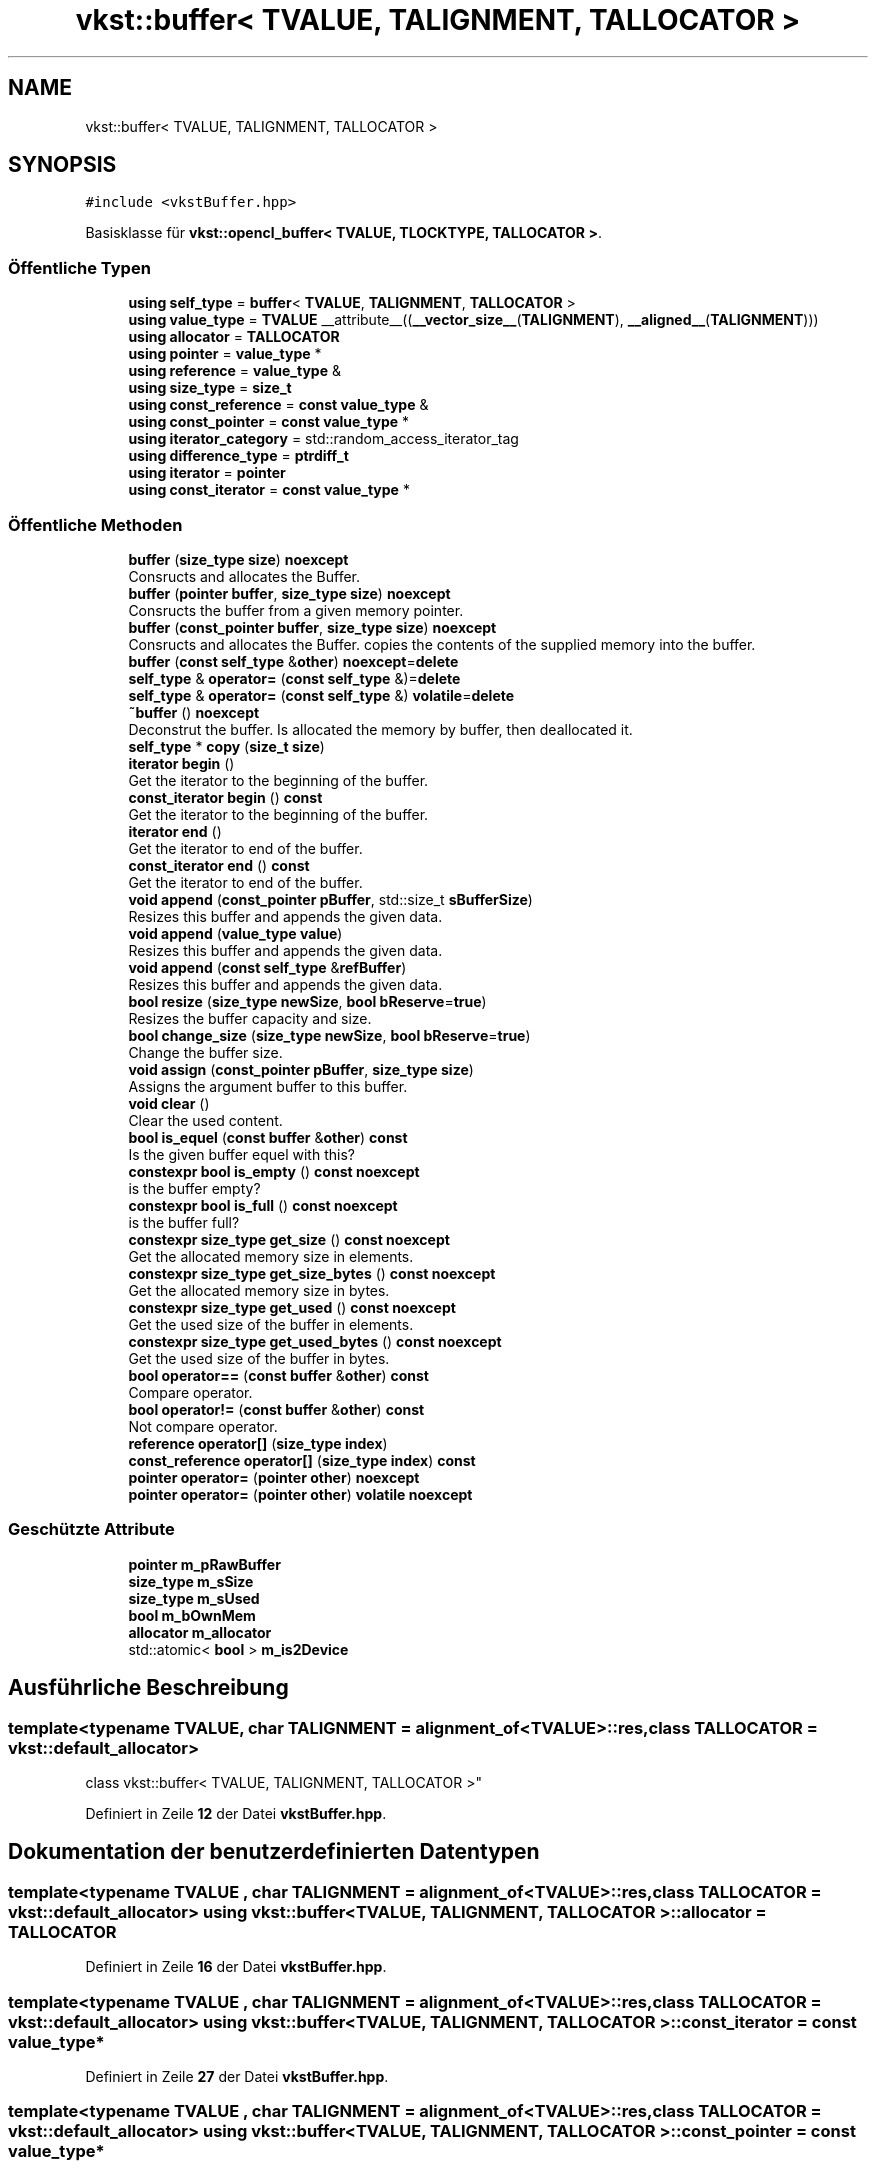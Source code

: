 .TH "vkst::buffer< TVALUE, TALIGNMENT, TALLOCATOR >" 3 "vkbst" \" -*- nroff -*-
.ad l
.nh
.SH NAME
vkst::buffer< TVALUE, TALIGNMENT, TALLOCATOR >
.SH SYNOPSIS
.br
.PP
.PP
\fC#include <vkstBuffer\&.hpp>\fP
.PP
Basisklasse für \fBvkst::opencl_buffer< TVALUE, TLOCKTYPE, TALLOCATOR >\fP\&.
.SS "Öffentliche Typen"

.in +1c
.ti -1c
.RI "\fBusing\fP \fBself_type\fP = \fBbuffer\fP< \fBTVALUE\fP, \fBTALIGNMENT\fP, \fBTALLOCATOR\fP >"
.br
.ti -1c
.RI "\fBusing\fP \fBvalue_type\fP = \fBTVALUE\fP __attribute__((\fB__vector_size__\fP(\fBTALIGNMENT\fP), \fB__aligned__\fP(\fBTALIGNMENT\fP)))"
.br
.ti -1c
.RI "\fBusing\fP \fBallocator\fP = \fBTALLOCATOR\fP"
.br
.ti -1c
.RI "\fBusing\fP \fBpointer\fP = \fBvalue_type\fP *"
.br
.ti -1c
.RI "\fBusing\fP \fBreference\fP = \fBvalue_type\fP &"
.br
.ti -1c
.RI "\fBusing\fP \fBsize_type\fP = \fBsize_t\fP"
.br
.ti -1c
.RI "\fBusing\fP \fBconst_reference\fP = \fBconst\fP \fBvalue_type\fP &"
.br
.ti -1c
.RI "\fBusing\fP \fBconst_pointer\fP = \fBconst\fP \fBvalue_type\fP *"
.br
.ti -1c
.RI "\fBusing\fP \fBiterator_category\fP = std::random_access_iterator_tag"
.br
.ti -1c
.RI "\fBusing\fP \fBdifference_type\fP = \fBptrdiff_t\fP"
.br
.ti -1c
.RI "\fBusing\fP \fBiterator\fP = \fBpointer\fP"
.br
.ti -1c
.RI "\fBusing\fP \fBconst_iterator\fP = \fBconst\fP \fBvalue_type\fP *"
.br
.in -1c
.SS "Öffentliche Methoden"

.in +1c
.ti -1c
.RI "\fBbuffer\fP (\fBsize_type\fP \fBsize\fP) \fBnoexcept\fP"
.br
.RI "Consructs and allocates the Buffer\&. "
.ti -1c
.RI "\fBbuffer\fP (\fBpointer\fP \fBbuffer\fP, \fBsize_type\fP \fBsize\fP) \fBnoexcept\fP"
.br
.RI "Consructs the buffer from a given memory pointer\&. "
.ti -1c
.RI "\fBbuffer\fP (\fBconst_pointer\fP \fBbuffer\fP, \fBsize_type\fP \fBsize\fP) \fBnoexcept\fP"
.br
.RI "Consructs and allocates the Buffer\&. copies the contents of the supplied memory into the buffer\&. "
.ti -1c
.RI "\fBbuffer\fP (\fBconst\fP \fBself_type\fP &\fBother\fP) \fBnoexcept\fP=\fBdelete\fP"
.br
.ti -1c
.RI "\fBself_type\fP & \fBoperator=\fP (\fBconst\fP \fBself_type\fP &)=\fBdelete\fP"
.br
.ti -1c
.RI "\fBself_type\fP & \fBoperator=\fP (\fBconst\fP \fBself_type\fP &) \fBvolatile\fP=\fBdelete\fP"
.br
.ti -1c
.RI "\fB~buffer\fP () \fBnoexcept\fP"
.br
.RI "Deconstrut the buffer\&. Is allocated the memory by buffer, then deallocated it\&. "
.ti -1c
.RI "\fBself_type\fP * \fBcopy\fP (\fBsize_t\fP \fBsize\fP)"
.br
.ti -1c
.RI "\fBiterator\fP \fBbegin\fP ()"
.br
.RI "Get the iterator to the beginning of the buffer\&. "
.ti -1c
.RI "\fBconst_iterator\fP \fBbegin\fP () \fBconst\fP"
.br
.RI "Get the iterator to the beginning of the buffer\&. "
.ti -1c
.RI "\fBiterator\fP \fBend\fP ()"
.br
.RI "Get the iterator to end of the buffer\&. "
.ti -1c
.RI "\fBconst_iterator\fP \fBend\fP () \fBconst\fP"
.br
.RI "Get the iterator to end of the buffer\&. "
.ti -1c
.RI "\fBvoid\fP \fBappend\fP (\fBconst_pointer\fP \fBpBuffer\fP, std::size_t \fBsBufferSize\fP)"
.br
.RI "Resizes this buffer and appends the given data\&. "
.ti -1c
.RI "\fBvoid\fP \fBappend\fP (\fBvalue_type\fP \fBvalue\fP)"
.br
.RI "Resizes this buffer and appends the given data\&. "
.ti -1c
.RI "\fBvoid\fP \fBappend\fP (\fBconst\fP \fBself_type\fP &\fBrefBuffer\fP)"
.br
.RI "Resizes this buffer and appends the given data\&. "
.ti -1c
.RI "\fBbool\fP \fBresize\fP (\fBsize_type\fP \fBnewSize\fP, \fBbool\fP \fBbReserve\fP=\fBtrue\fP)"
.br
.RI "Resizes the buffer capacity and size\&. "
.ti -1c
.RI "\fBbool\fP \fBchange_size\fP (\fBsize_type\fP \fBnewSize\fP, \fBbool\fP \fBbReserve\fP=\fBtrue\fP)"
.br
.RI "Change the buffer size\&. "
.ti -1c
.RI "\fBvoid\fP \fBassign\fP (\fBconst_pointer\fP \fBpBuffer\fP, \fBsize_type\fP \fBsize\fP)"
.br
.RI "Assigns the argument buffer to this buffer\&. "
.ti -1c
.RI "\fBvoid\fP \fBclear\fP ()"
.br
.RI "Clear the used content\&. "
.ti -1c
.RI "\fBbool\fP \fBis_equel\fP (\fBconst\fP \fBbuffer\fP &\fBother\fP) \fBconst\fP"
.br
.RI "Is the given buffer equel with this? "
.ti -1c
.RI "\fBconstexpr\fP \fBbool\fP \fBis_empty\fP () \fBconst\fP \fBnoexcept\fP"
.br
.RI "is the buffer empty? "
.ti -1c
.RI "\fBconstexpr\fP \fBbool\fP \fBis_full\fP () \fBconst\fP \fBnoexcept\fP"
.br
.RI "is the buffer full? "
.ti -1c
.RI "\fBconstexpr\fP \fBsize_type\fP \fBget_size\fP () \fBconst\fP \fBnoexcept\fP"
.br
.RI "Get the allocated memory size in elements\&. "
.ti -1c
.RI "\fBconstexpr\fP \fBsize_type\fP \fBget_size_bytes\fP () \fBconst\fP \fBnoexcept\fP"
.br
.RI "Get the allocated memory size in bytes\&. "
.ti -1c
.RI "\fBconstexpr\fP \fBsize_type\fP \fBget_used\fP () \fBconst\fP \fBnoexcept\fP"
.br
.RI "Get the used size of the buffer in elements\&. "
.ti -1c
.RI "\fBconstexpr\fP \fBsize_type\fP \fBget_used_bytes\fP () \fBconst\fP \fBnoexcept\fP"
.br
.RI "Get the used size of the buffer in bytes\&. "
.ti -1c
.RI "\fBbool\fP \fBoperator==\fP (\fBconst\fP \fBbuffer\fP &\fBother\fP) \fBconst\fP"
.br
.RI "Compare operator\&. "
.ti -1c
.RI "\fBbool\fP \fBoperator!=\fP (\fBconst\fP \fBbuffer\fP &\fBother\fP) \fBconst\fP"
.br
.RI "Not compare operator\&. "
.ti -1c
.RI "\fBreference\fP \fBoperator[]\fP (\fBsize_type\fP \fBindex\fP)"
.br
.ti -1c
.RI "\fBconst_reference\fP \fBoperator[]\fP (\fBsize_type\fP \fBindex\fP) \fBconst\fP"
.br
.ti -1c
.RI "\fBpointer\fP \fBoperator=\fP (\fBpointer\fP \fBother\fP) \fBnoexcept\fP"
.br
.ti -1c
.RI "\fBpointer\fP \fBoperator=\fP (\fBpointer\fP \fBother\fP) \fBvolatile\fP \fBnoexcept\fP"
.br
.in -1c
.SS "Geschützte Attribute"

.in +1c
.ti -1c
.RI "\fBpointer\fP \fBm_pRawBuffer\fP"
.br
.ti -1c
.RI "\fBsize_type\fP \fBm_sSize\fP"
.br
.ti -1c
.RI "\fBsize_type\fP \fBm_sUsed\fP"
.br
.ti -1c
.RI "\fBbool\fP \fBm_bOwnMem\fP"
.br
.ti -1c
.RI "\fBallocator\fP \fBm_allocator\fP"
.br
.ti -1c
.RI "std::atomic< \fBbool\fP > \fBm_is2Device\fP"
.br
.in -1c
.SH "Ausführliche Beschreibung"
.PP 

.SS "template<\fBtypename\fP \fBTVALUE\fP, \fBchar\fP TALIGNMENT = alignment_of<TVALUE>::res, \fBclass\fP \fBTALLOCATOR\fP = vkst::default_allocator>
.br
class vkst::buffer< TVALUE, TALIGNMENT, TALLOCATOR >"
.PP
Definiert in Zeile \fB12\fP der Datei \fBvkstBuffer\&.hpp\fP\&.
.SH "Dokumentation der benutzerdefinierten Datentypen"
.PP 
.SS "template<\fBtypename\fP \fBTVALUE\fP , \fBchar\fP TALIGNMENT = alignment_of<TVALUE>::res, \fBclass\fP \fBTALLOCATOR\fP  = vkst::default_allocator> \fBusing\fP \fBvkst::buffer\fP< \fBTVALUE\fP, \fBTALIGNMENT\fP, \fBTALLOCATOR\fP >::allocator =  \fBTALLOCATOR\fP"

.PP
Definiert in Zeile \fB16\fP der Datei \fBvkstBuffer\&.hpp\fP\&.
.SS "template<\fBtypename\fP \fBTVALUE\fP , \fBchar\fP TALIGNMENT = alignment_of<TVALUE>::res, \fBclass\fP \fBTALLOCATOR\fP  = vkst::default_allocator> \fBusing\fP \fBvkst::buffer\fP< \fBTVALUE\fP, \fBTALIGNMENT\fP, \fBTALLOCATOR\fP >::const_iterator =  \fBconst\fP \fBvalue_type\fP*"

.PP
Definiert in Zeile \fB27\fP der Datei \fBvkstBuffer\&.hpp\fP\&.
.SS "template<\fBtypename\fP \fBTVALUE\fP , \fBchar\fP TALIGNMENT = alignment_of<TVALUE>::res, \fBclass\fP \fBTALLOCATOR\fP  = vkst::default_allocator> \fBusing\fP \fBvkst::buffer\fP< \fBTVALUE\fP, \fBTALIGNMENT\fP, \fBTALLOCATOR\fP >::const_pointer =  \fBconst\fP \fBvalue_type\fP*"

.PP
Definiert in Zeile \fB22\fP der Datei \fBvkstBuffer\&.hpp\fP\&.
.SS "template<\fBtypename\fP \fBTVALUE\fP , \fBchar\fP TALIGNMENT = alignment_of<TVALUE>::res, \fBclass\fP \fBTALLOCATOR\fP  = vkst::default_allocator> \fBusing\fP \fBvkst::buffer\fP< \fBTVALUE\fP, \fBTALIGNMENT\fP, \fBTALLOCATOR\fP >::const_reference =  \fBconst\fP \fBvalue_type\fP&"

.PP
Definiert in Zeile \fB21\fP der Datei \fBvkstBuffer\&.hpp\fP\&.
.SS "template<\fBtypename\fP \fBTVALUE\fP , \fBchar\fP TALIGNMENT = alignment_of<TVALUE>::res, \fBclass\fP \fBTALLOCATOR\fP  = vkst::default_allocator> \fBusing\fP \fBvkst::buffer\fP< \fBTVALUE\fP, \fBTALIGNMENT\fP, \fBTALLOCATOR\fP >::difference_type =  \fBptrdiff_t\fP"

.PP
Definiert in Zeile \fB25\fP der Datei \fBvkstBuffer\&.hpp\fP\&.
.SS "template<\fBtypename\fP \fBTVALUE\fP , \fBchar\fP TALIGNMENT = alignment_of<TVALUE>::res, \fBclass\fP \fBTALLOCATOR\fP  = vkst::default_allocator> \fBusing\fP \fBvkst::buffer\fP< \fBTVALUE\fP, \fBTALIGNMENT\fP, \fBTALLOCATOR\fP >::iterator =  \fBpointer\fP"

.PP
Definiert in Zeile \fB26\fP der Datei \fBvkstBuffer\&.hpp\fP\&.
.SS "template<\fBtypename\fP \fBTVALUE\fP , \fBchar\fP TALIGNMENT = alignment_of<TVALUE>::res, \fBclass\fP \fBTALLOCATOR\fP  = vkst::default_allocator> \fBusing\fP \fBvkst::buffer\fP< \fBTVALUE\fP, \fBTALIGNMENT\fP, \fBTALLOCATOR\fP >::iterator_category =  std::random_access_iterator_tag"

.PP
Definiert in Zeile \fB24\fP der Datei \fBvkstBuffer\&.hpp\fP\&.
.SS "template<\fBtypename\fP \fBTVALUE\fP , \fBchar\fP TALIGNMENT = alignment_of<TVALUE>::res, \fBclass\fP \fBTALLOCATOR\fP  = vkst::default_allocator> \fBusing\fP \fBvkst::buffer\fP< \fBTVALUE\fP, \fBTALIGNMENT\fP, \fBTALLOCATOR\fP >::pointer =  \fBvalue_type\fP*"

.PP
Definiert in Zeile \fB17\fP der Datei \fBvkstBuffer\&.hpp\fP\&.
.SS "template<\fBtypename\fP \fBTVALUE\fP , \fBchar\fP TALIGNMENT = alignment_of<TVALUE>::res, \fBclass\fP \fBTALLOCATOR\fP  = vkst::default_allocator> \fBusing\fP \fBvkst::buffer\fP< \fBTVALUE\fP, \fBTALIGNMENT\fP, \fBTALLOCATOR\fP >::reference =  \fBvalue_type\fP&"

.PP
Definiert in Zeile \fB18\fP der Datei \fBvkstBuffer\&.hpp\fP\&.
.SS "template<\fBtypename\fP \fBTVALUE\fP , \fBchar\fP TALIGNMENT = alignment_of<TVALUE>::res, \fBclass\fP \fBTALLOCATOR\fP  = vkst::default_allocator> \fBusing\fP \fBvkst::buffer\fP< \fBTVALUE\fP, \fBTALIGNMENT\fP, \fBTALLOCATOR\fP >::self_type =  \fBbuffer\fP<\fBTVALUE\fP,\fBTALIGNMENT\fP, \fBTALLOCATOR\fP>"

.PP
Definiert in Zeile \fB14\fP der Datei \fBvkstBuffer\&.hpp\fP\&.
.SS "template<\fBtypename\fP \fBTVALUE\fP , \fBchar\fP TALIGNMENT = alignment_of<TVALUE>::res, \fBclass\fP \fBTALLOCATOR\fP  = vkst::default_allocator> \fBusing\fP \fBvkst::buffer\fP< \fBTVALUE\fP, \fBTALIGNMENT\fP, \fBTALLOCATOR\fP >::size_type =  \fBsize_t\fP"

.PP
Definiert in Zeile \fB19\fP der Datei \fBvkstBuffer\&.hpp\fP\&.
.SS "template<\fBtypename\fP \fBTVALUE\fP , \fBchar\fP TALIGNMENT = alignment_of<TVALUE>::res, \fBclass\fP \fBTALLOCATOR\fP  = vkst::default_allocator> \fBusing\fP \fBvkst::buffer\fP< \fBTVALUE\fP, \fBTALIGNMENT\fP, \fBTALLOCATOR\fP >::value_type =  \fBTVALUE\fP __attribute__((\fB__vector_size__\fP(\fBTALIGNMENT\fP), \fB__aligned__\fP(\fBTALIGNMENT\fP)))"

.PP
Definiert in Zeile \fB15\fP der Datei \fBvkstBuffer\&.hpp\fP\&.
.SH "Beschreibung der Konstruktoren und Destruktoren"
.PP 
.SS "template<\fBtypename\fP \fBTVALUE\fP , \fBchar\fP TALIGNMENT = alignment_of<TVALUE>::res, \fBclass\fP \fBTALLOCATOR\fP  = vkst::default_allocator> \fBvkst::buffer\fP< \fBTVALUE\fP, \fBTALIGNMENT\fP, \fBTALLOCATOR\fP >::buffer (\fBsize_type\fP size)\fC [inline]\fP, \fC [noexcept]\fP"

.PP
Consructs and allocates the Buffer\&. 
.PP
Definiert in Zeile \fB32\fP der Datei \fBvkstBuffer\&.hpp\fP\&.
.SS "template<\fBtypename\fP \fBTVALUE\fP , \fBchar\fP TALIGNMENT = alignment_of<TVALUE>::res, \fBclass\fP \fBTALLOCATOR\fP  = vkst::default_allocator> \fBvkst::buffer\fP< \fBTVALUE\fP, \fBTALIGNMENT\fP, \fBTALLOCATOR\fP >::buffer (\fBpointer\fP buffer, \fBsize_type\fP size)\fC [inline]\fP, \fC [noexcept]\fP"

.PP
Consructs the buffer from a given memory pointer\&. 
.PP
\fBParameter\fP
.RS 4
\fIsize\fP The size of the buffer 
.br
\fIbuffer\fP The using pointer for this buffer 
.RE
.PP
\fBZu beachten\fP
.RS 4
This pointer not deallocated, from buffer on deconstruction 
.RE
.PP

.PP
Definiert in Zeile \fB44\fP der Datei \fBvkstBuffer\&.hpp\fP\&.
.SS "template<\fBtypename\fP \fBTVALUE\fP , \fBchar\fP TALIGNMENT = alignment_of<TVALUE>::res, \fBclass\fP \fBTALLOCATOR\fP  = vkst::default_allocator> \fBvkst::buffer\fP< \fBTVALUE\fP, \fBTALIGNMENT\fP, \fBTALLOCATOR\fP >::buffer (\fBconst_pointer\fP buffer, \fBsize_type\fP size)\fC [inline]\fP, \fC [noexcept]\fP"

.PP
Consructs and allocates the Buffer\&. copies the contents of the supplied memory into the buffer\&. 
.PP
\fBParameter\fP
.RS 4
\fIsize\fP The size of the buffer 
.br
\fIbuffer\fP The using pointer for this buffer 
.RE
.PP

.PP
Definiert in Zeile \fB54\fP der Datei \fBvkstBuffer\&.hpp\fP\&.
.SS "template<\fBtypename\fP \fBTVALUE\fP , \fBchar\fP TALIGNMENT = alignment_of<TVALUE>::res, \fBclass\fP \fBTALLOCATOR\fP  = vkst::default_allocator> \fBvkst::buffer\fP< \fBTVALUE\fP, \fBTALIGNMENT\fP, \fBTALLOCATOR\fP >::buffer (\fBconst\fP \fBself_type\fP & other)\fC [delete]\fP, \fC [noexcept]\fP"

.SS "template<\fBtypename\fP \fBTVALUE\fP , \fBchar\fP TALIGNMENT = alignment_of<TVALUE>::res, \fBclass\fP \fBTALLOCATOR\fP  = vkst::default_allocator> \fBvkst::buffer\fP< \fBTVALUE\fP, \fBTALIGNMENT\fP, \fBTALLOCATOR\fP >::~\fBbuffer\fP ()\fC [inline]\fP, \fC [noexcept]\fP"

.PP
Deconstrut the buffer\&. Is allocated the memory by buffer, then deallocated it\&. 
.PP
Definiert in Zeile \fB67\fP der Datei \fBvkstBuffer\&.hpp\fP\&.
.SH "Dokumentation der Elementfunktionen"
.PP 
.SS "template<\fBtypename\fP \fBTVALUE\fP , \fBchar\fP TALIGNMENT = alignment_of<TVALUE>::res, \fBclass\fP \fBTALLOCATOR\fP  = vkst::default_allocator> \fBvoid\fP \fBvkst::buffer\fP< \fBTVALUE\fP, \fBTALIGNMENT\fP, \fBTALLOCATOR\fP >::append (\fBconst\fP \fBself_type\fP & refBuffer)\fC [inline]\fP"

.PP
Resizes this buffer and appends the given data\&. 
.PP
\fBParameter\fP
.RS 4
\fIrefBuffer\fP The other buffer to append\&. 
.RE
.PP

.PP
Definiert in Zeile \fB128\fP der Datei \fBvkstBuffer\&.hpp\fP\&.
.SS "template<\fBtypename\fP \fBTVALUE\fP , \fBchar\fP TALIGNMENT = alignment_of<TVALUE>::res, \fBclass\fP \fBTALLOCATOR\fP  = vkst::default_allocator> \fBvoid\fP \fBvkst::buffer\fP< \fBTVALUE\fP, \fBTALIGNMENT\fP, \fBTALLOCATOR\fP >::append (\fBconst_pointer\fP pBuffer, std::size_t sBufferSize)\fC [inline]\fP"

.PP
Resizes this buffer and appends the given data\&. 
.PP
\fBParameter\fP
.RS 4
\fIpBuffer\fP The array of data to append\&. 
.br
\fIsBufferSize\fP The number elements in the array\&. 
.RE
.PP

.PP
Definiert in Zeile \fB107\fP der Datei \fBvkstBuffer\&.hpp\fP\&.
.SS "template<\fBtypename\fP \fBTVALUE\fP , \fBchar\fP TALIGNMENT = alignment_of<TVALUE>::res, \fBclass\fP \fBTALLOCATOR\fP  = vkst::default_allocator> \fBvoid\fP \fBvkst::buffer\fP< \fBTVALUE\fP, \fBTALIGNMENT\fP, \fBTALLOCATOR\fP >::append (\fBvalue_type\fP value)\fC [inline]\fP"

.PP
Resizes this buffer and appends the given data\&. 
.PP
\fBParameter\fP
.RS 4
\fIvalue\fP The value to append\&. 
.RE
.PP

.PP
Definiert in Zeile \fB119\fP der Datei \fBvkstBuffer\&.hpp\fP\&.
.SS "template<\fBtypename\fP \fBTVALUE\fP , \fBchar\fP TALIGNMENT = alignment_of<TVALUE>::res, \fBclass\fP \fBTALLOCATOR\fP  = vkst::default_allocator> \fBvoid\fP \fBvkst::buffer\fP< \fBTVALUE\fP, \fBTALIGNMENT\fP, \fBTALLOCATOR\fP >::assign (\fBconst_pointer\fP pBuffer, \fBsize_type\fP size)\fC [inline]\fP"

.PP
Assigns the argument buffer to this buffer\&. 
.PP
\fBZu beachten\fP
.RS 4
If necessary, resizes the buffer\&. 
.RE
.PP

.PP
Definiert in Zeile \fB194\fP der Datei \fBvkstBuffer\&.hpp\fP\&.
.SS "template<\fBtypename\fP \fBTVALUE\fP , \fBchar\fP TALIGNMENT = alignment_of<TVALUE>::res, \fBclass\fP \fBTALLOCATOR\fP  = vkst::default_allocator> \fBiterator\fP \fBvkst::buffer\fP< \fBTVALUE\fP, \fBTALIGNMENT\fP, \fBTALLOCATOR\fP >::begin ()\fC [inline]\fP"

.PP
Get the iterator to the beginning of the buffer\&. 
.PP
\fBRückgabe\fP
.RS 4
The iterator to the beginning of the buffer\&. 
.RE
.PP

.PP
Definiert in Zeile \fB82\fP der Datei \fBvkstBuffer\&.hpp\fP\&.
.SS "template<\fBtypename\fP \fBTVALUE\fP , \fBchar\fP TALIGNMENT = alignment_of<TVALUE>::res, \fBclass\fP \fBTALLOCATOR\fP  = vkst::default_allocator> \fBconst_iterator\fP \fBvkst::buffer\fP< \fBTVALUE\fP, \fBTALIGNMENT\fP, \fBTALLOCATOR\fP >::begin () const\fC [inline]\fP"

.PP
Get the iterator to the beginning of the buffer\&. 
.PP
\fBRückgabe\fP
.RS 4
The iterator to the beginning of the buffer\&. 
.RE
.PP

.PP
Definiert in Zeile \fB88\fP der Datei \fBvkstBuffer\&.hpp\fP\&.
.SS "template<\fBtypename\fP \fBTVALUE\fP , \fBchar\fP TALIGNMENT = alignment_of<TVALUE>::res, \fBclass\fP \fBTALLOCATOR\fP  = vkst::default_allocator> \fBbool\fP \fBvkst::buffer\fP< \fBTVALUE\fP, \fBTALIGNMENT\fP, \fBTALLOCATOR\fP >::change_size (\fBsize_type\fP newSize, \fBbool\fP bReserve = \fC\fBtrue\fP\fP)\fC [inline]\fP"

.PP
Change the buffer size\&. 
.PP
\fBZu beachten\fP
.RS 4
Externally memory can not change\&.
.RE
.PP
\fBParameter\fP
.RS 4
\fInewSize\fP The new size for this buffer\&. 
.br
\fIbReserve\fP If true then the content of the old buffer is copied over to the new buffer\&. 
.RE
.PP

.PP
Definiert in Zeile \fB170\fP der Datei \fBvkstBuffer\&.hpp\fP\&.
.SS "template<\fBtypename\fP \fBTVALUE\fP , \fBchar\fP TALIGNMENT = alignment_of<TVALUE>::res, \fBclass\fP \fBTALLOCATOR\fP  = vkst::default_allocator> \fBvoid\fP \fBvkst::buffer\fP< \fBTVALUE\fP, \fBTALIGNMENT\fP, \fBTALLOCATOR\fP >::clear ()\fC [inline]\fP"

.PP
Clear the used content\&. 
.PP
Definiert in Zeile \fB207\fP der Datei \fBvkstBuffer\&.hpp\fP\&.
.SS "template<\fBtypename\fP \fBTVALUE\fP , \fBchar\fP TALIGNMENT = alignment_of<TVALUE>::res, \fBclass\fP \fBTALLOCATOR\fP  = vkst::default_allocator> \fBself_type\fP * \fBvkst::buffer\fP< \fBTVALUE\fP, \fBTALIGNMENT\fP, \fBTALLOCATOR\fP >::copy (\fBsize_t\fP size)\fC [inline]\fP"

.PP
Definiert in Zeile \fB72\fP der Datei \fBvkstBuffer\&.hpp\fP\&.
.SS "template<\fBtypename\fP \fBTVALUE\fP , \fBchar\fP TALIGNMENT = alignment_of<TVALUE>::res, \fBclass\fP \fBTALLOCATOR\fP  = vkst::default_allocator> \fBiterator\fP \fBvkst::buffer\fP< \fBTVALUE\fP, \fBTALIGNMENT\fP, \fBTALLOCATOR\fP >::end ()\fC [inline]\fP"

.PP
Get the iterator to end of the buffer\&. 
.PP
\fBRückgabe\fP
.RS 4
The iterator to end of the buffer\&. 
.RE
.PP

.PP
Definiert in Zeile \fB94\fP der Datei \fBvkstBuffer\&.hpp\fP\&.
.SS "template<\fBtypename\fP \fBTVALUE\fP , \fBchar\fP TALIGNMENT = alignment_of<TVALUE>::res, \fBclass\fP \fBTALLOCATOR\fP  = vkst::default_allocator> \fBconst_iterator\fP \fBvkst::buffer\fP< \fBTVALUE\fP, \fBTALIGNMENT\fP, \fBTALLOCATOR\fP >::end () const\fC [inline]\fP"

.PP
Get the iterator to end of the buffer\&. 
.PP
\fBRückgabe\fP
.RS 4
The iterator to end of the buffer\&. 
.RE
.PP

.PP
Definiert in Zeile \fB100\fP der Datei \fBvkstBuffer\&.hpp\fP\&.
.SS "template<\fBtypename\fP \fBTVALUE\fP , \fBchar\fP TALIGNMENT = alignment_of<TVALUE>::res, \fBclass\fP \fBTALLOCATOR\fP  = vkst::default_allocator> \fBconstexpr\fP \fBsize_type\fP \fBvkst::buffer\fP< \fBTVALUE\fP, \fBTALIGNMENT\fP, \fBTALLOCATOR\fP >::get_size () const\fC [inline]\fP, \fC [constexpr]\fP, \fC [noexcept]\fP"

.PP
Get the allocated memory size in elements\&. 
.PP
\fBRückgabe\fP
.RS 4
The allocated memory size in elements\&. 
.RE
.PP

.PP
Definiert in Zeile \fB239\fP der Datei \fBvkstBuffer\&.hpp\fP\&.
.SS "template<\fBtypename\fP \fBTVALUE\fP , \fBchar\fP TALIGNMENT = alignment_of<TVALUE>::res, \fBclass\fP \fBTALLOCATOR\fP  = vkst::default_allocator> \fBconstexpr\fP \fBsize_type\fP \fBvkst::buffer\fP< \fBTVALUE\fP, \fBTALIGNMENT\fP, \fBTALLOCATOR\fP >::get_size_bytes () const\fC [inline]\fP, \fC [constexpr]\fP, \fC [noexcept]\fP"

.PP
Get the allocated memory size in bytes\&. 
.PP
\fBRückgabe\fP
.RS 4
The allocated memory size in bytes\&. 
.RE
.PP

.PP
Definiert in Zeile \fB245\fP der Datei \fBvkstBuffer\&.hpp\fP\&.
.SS "template<\fBtypename\fP \fBTVALUE\fP , \fBchar\fP TALIGNMENT = alignment_of<TVALUE>::res, \fBclass\fP \fBTALLOCATOR\fP  = vkst::default_allocator> \fBconstexpr\fP \fBsize_type\fP \fBvkst::buffer\fP< \fBTVALUE\fP, \fBTALIGNMENT\fP, \fBTALLOCATOR\fP >::get_used () const\fC [inline]\fP, \fC [constexpr]\fP, \fC [noexcept]\fP"

.PP
Get the used size of the buffer in elements\&. 
.PP
\fBRückgabe\fP
.RS 4
The used size of the buffer in elements\&. 
.RE
.PP

.PP
Definiert in Zeile \fB251\fP der Datei \fBvkstBuffer\&.hpp\fP\&.
.SS "template<\fBtypename\fP \fBTVALUE\fP , \fBchar\fP TALIGNMENT = alignment_of<TVALUE>::res, \fBclass\fP \fBTALLOCATOR\fP  = vkst::default_allocator> \fBconstexpr\fP \fBsize_type\fP \fBvkst::buffer\fP< \fBTVALUE\fP, \fBTALIGNMENT\fP, \fBTALLOCATOR\fP >::get_used_bytes () const\fC [inline]\fP, \fC [constexpr]\fP, \fC [noexcept]\fP"

.PP
Get the used size of the buffer in bytes\&. 
.PP
\fBRückgabe\fP
.RS 4
The used size of the buffer in bytes\&. 
.RE
.PP

.PP
Definiert in Zeile \fB257\fP der Datei \fBvkstBuffer\&.hpp\fP\&.
.SS "template<\fBtypename\fP \fBTVALUE\fP , \fBchar\fP TALIGNMENT = alignment_of<TVALUE>::res, \fBclass\fP \fBTALLOCATOR\fP  = vkst::default_allocator> \fBconstexpr\fP \fBbool\fP \fBvkst::buffer\fP< \fBTVALUE\fP, \fBTALIGNMENT\fP, \fBTALLOCATOR\fP >::is_empty () const\fC [inline]\fP, \fC [constexpr]\fP, \fC [noexcept]\fP"

.PP
is the buffer empty? 
.PP
\fBRückgabe\fP
.RS 4
If true then is the buffer empty and if false then not\&. 
.RE
.PP

.PP
Definiert in Zeile \fB228\fP der Datei \fBvkstBuffer\&.hpp\fP\&.
.SS "template<\fBtypename\fP \fBTVALUE\fP , \fBchar\fP TALIGNMENT = alignment_of<TVALUE>::res, \fBclass\fP \fBTALLOCATOR\fP  = vkst::default_allocator> \fBbool\fP \fBvkst::buffer\fP< \fBTVALUE\fP, \fBTALIGNMENT\fP, \fBTALLOCATOR\fP >::is_equel (\fBconst\fP \fBbuffer\fP< \fBTVALUE\fP, \fBTALIGNMENT\fP, \fBTALLOCATOR\fP > & other) const\fC [inline]\fP"

.PP
Is the given buffer equel with this? 
.PP
\fBParameter\fP
.RS 4
\fIother\fP Reference to the comparing buffer 
.RE
.PP
\fBRückgabe\fP
.RS 4
true The given buffer is equel with this, false when not\&. 
.RE
.PP

.PP
Definiert in Zeile \fB216\fP der Datei \fBvkstBuffer\&.hpp\fP\&.
.SS "template<\fBtypename\fP \fBTVALUE\fP , \fBchar\fP TALIGNMENT = alignment_of<TVALUE>::res, \fBclass\fP \fBTALLOCATOR\fP  = vkst::default_allocator> \fBconstexpr\fP \fBbool\fP \fBvkst::buffer\fP< \fBTVALUE\fP, \fBTALIGNMENT\fP, \fBTALLOCATOR\fP >::is_full () const\fC [inline]\fP, \fC [constexpr]\fP, \fC [noexcept]\fP"

.PP
is the buffer full? 
.PP
\fBRückgabe\fP
.RS 4
If true then is the buffer full and if false then not\&. 
.RE
.PP

.PP
Definiert in Zeile \fB234\fP der Datei \fBvkstBuffer\&.hpp\fP\&.
.SS "template<\fBtypename\fP \fBTVALUE\fP , \fBchar\fP TALIGNMENT = alignment_of<TVALUE>::res, \fBclass\fP \fBTALLOCATOR\fP  = vkst::default_allocator> \fBbool\fP \fBvkst::buffer\fP< \fBTVALUE\fP, \fBTALIGNMENT\fP, \fBTALLOCATOR\fP >\fB::operator!\fP= (\fBconst\fP \fBbuffer\fP< \fBTVALUE\fP, \fBTALIGNMENT\fP, \fBTALLOCATOR\fP > & other) const\fC [inline]\fP"

.PP
Not compare operator\&. 
.PP
Definiert in Zeile \fB268\fP der Datei \fBvkstBuffer\&.hpp\fP\&.
.SS "template<\fBtypename\fP \fBTVALUE\fP , \fBchar\fP TALIGNMENT = alignment_of<TVALUE>::res, \fBclass\fP \fBTALLOCATOR\fP  = vkst::default_allocator> \fBself_type\fP & \fBvkst::buffer\fP< \fBTVALUE\fP, \fBTALIGNMENT\fP, \fBTALLOCATOR\fP >\fB::operator\fP= (\fBconst\fP \fBself_type\fP &) volatile\fC [delete]\fP"

.SS "template<\fBtypename\fP \fBTVALUE\fP , \fBchar\fP TALIGNMENT = alignment_of<TVALUE>::res, \fBclass\fP \fBTALLOCATOR\fP  = vkst::default_allocator> \fBself_type\fP & \fBvkst::buffer\fP< \fBTVALUE\fP, \fBTALIGNMENT\fP, \fBTALLOCATOR\fP >\fB::operator\fP= (\fBconst\fP \fBself_type\fP &)\fC [delete]\fP"

.SS "template<\fBtypename\fP \fBTVALUE\fP , \fBchar\fP TALIGNMENT = alignment_of<TVALUE>::res, \fBclass\fP \fBTALLOCATOR\fP  = vkst::default_allocator> \fBpointer\fP \fBvkst::buffer\fP< \fBTVALUE\fP, \fBTALIGNMENT\fP, \fBTALLOCATOR\fP >\fB::operator\fP= (\fBpointer\fP other)\fC [inline]\fP, \fC [noexcept]\fP"

.PP
Definiert in Zeile \fB284\fP der Datei \fBvkstBuffer\&.hpp\fP\&.
.SS "template<\fBtypename\fP \fBTVALUE\fP , \fBchar\fP TALIGNMENT = alignment_of<TVALUE>::res, \fBclass\fP \fBTALLOCATOR\fP  = vkst::default_allocator> \fBpointer\fP \fBvkst::buffer\fP< \fBTVALUE\fP, \fBTALIGNMENT\fP, \fBTALLOCATOR\fP >\fB::operator\fP= (\fBpointer\fP other) volatile\fC [inline]\fP, \fC [noexcept]\fP"

.PP
Definiert in Zeile \fB288\fP der Datei \fBvkstBuffer\&.hpp\fP\&.
.SS "template<\fBtypename\fP \fBTVALUE\fP , \fBchar\fP TALIGNMENT = alignment_of<TVALUE>::res, \fBclass\fP \fBTALLOCATOR\fP  = vkst::default_allocator> \fBbool\fP \fBvkst::buffer\fP< \fBTVALUE\fP, \fBTALIGNMENT\fP, \fBTALLOCATOR\fP >\fB::operator\fP== (\fBconst\fP \fBbuffer\fP< \fBTVALUE\fP, \fBTALIGNMENT\fP, \fBTALLOCATOR\fP > & other) const\fC [inline]\fP"

.PP
Compare operator\&. 
.PP
Definiert in Zeile \fB262\fP der Datei \fBvkstBuffer\&.hpp\fP\&.
.SS "template<\fBtypename\fP \fBTVALUE\fP , \fBchar\fP TALIGNMENT = alignment_of<TVALUE>::res, \fBclass\fP \fBTALLOCATOR\fP  = vkst::default_allocator> \fBreference\fP \fBvkst::buffer\fP< \fBTVALUE\fP, \fBTALIGNMENT\fP, \fBTALLOCATOR\fP >\fB::operator\fP[] (\fBsize_type\fP index)\fC [inline]\fP"

.PP
Definiert in Zeile \fB272\fP der Datei \fBvkstBuffer\&.hpp\fP\&.
.SS "template<\fBtypename\fP \fBTVALUE\fP , \fBchar\fP TALIGNMENT = alignment_of<TVALUE>::res, \fBclass\fP \fBTALLOCATOR\fP  = vkst::default_allocator> \fBconst_reference\fP \fBvkst::buffer\fP< \fBTVALUE\fP, \fBTALIGNMENT\fP, \fBTALLOCATOR\fP >\fB::operator\fP[] (\fBsize_type\fP index) const\fC [inline]\fP"

.PP
Definiert in Zeile \fB278\fP der Datei \fBvkstBuffer\&.hpp\fP\&.
.SS "template<\fBtypename\fP \fBTVALUE\fP , \fBchar\fP TALIGNMENT = alignment_of<TVALUE>::res, \fBclass\fP \fBTALLOCATOR\fP  = vkst::default_allocator> \fBbool\fP \fBvkst::buffer\fP< \fBTVALUE\fP, \fBTALIGNMENT\fP, \fBTALLOCATOR\fP >::resize (\fBsize_type\fP newSize, \fBbool\fP bReserve = \fC\fBtrue\fP\fP)\fC [inline]\fP"

.PP
Resizes the buffer capacity and size\&. 
.PP
\fBZu beachten\fP
.RS 4
Externally memory can not resize\&.
.RE
.PP
\fBParameter\fP
.RS 4
\fInewSize\fP The new size for this buffer\&. 
.br
\fIbReserve\fP If true then the content of the old buffer is copied over to the new buffer\&. 
.RE
.PP

.PP
Definiert in Zeile \fB139\fP der Datei \fBvkstBuffer\&.hpp\fP\&.
.SH "Dokumentation der Felder"
.PP 
.SS "template<\fBtypename\fP \fBTVALUE\fP , \fBchar\fP TALIGNMENT = alignment_of<TVALUE>::res, \fBclass\fP \fBTALLOCATOR\fP  = vkst::default_allocator> \fBallocator\fP \fBvkst::buffer\fP< \fBTVALUE\fP, \fBTALIGNMENT\fP, \fBTALLOCATOR\fP >::m_allocator\fC [protected]\fP"

.PP
Definiert in Zeile \fB341\fP der Datei \fBvkstBuffer\&.hpp\fP\&.
.SS "template<\fBtypename\fP \fBTVALUE\fP , \fBchar\fP TALIGNMENT = alignment_of<TVALUE>::res, \fBclass\fP \fBTALLOCATOR\fP  = vkst::default_allocator> \fBbool\fP \fBvkst::buffer\fP< \fBTVALUE\fP, \fBTALIGNMENT\fP, \fBTALLOCATOR\fP >::m_bOwnMem\fC [protected]\fP"

.PP
Definiert in Zeile \fB340\fP der Datei \fBvkstBuffer\&.hpp\fP\&.
.SS "template<\fBtypename\fP \fBTVALUE\fP , \fBchar\fP TALIGNMENT = alignment_of<TVALUE>::res, \fBclass\fP \fBTALLOCATOR\fP  = vkst::default_allocator> std::atomic<\fBbool\fP> \fBvkst::buffer\fP< \fBTVALUE\fP, \fBTALIGNMENT\fP, \fBTALLOCATOR\fP >::m_is2Device\fC [protected]\fP"

.PP
Definiert in Zeile \fB342\fP der Datei \fBvkstBuffer\&.hpp\fP\&.
.SS "template<\fBtypename\fP \fBTVALUE\fP , \fBchar\fP TALIGNMENT = alignment_of<TVALUE>::res, \fBclass\fP \fBTALLOCATOR\fP  = vkst::default_allocator> \fBpointer\fP \fBvkst::buffer\fP< \fBTVALUE\fP, \fBTALIGNMENT\fP, \fBTALLOCATOR\fP >::m_pRawBuffer\fC [protected]\fP"

.PP
Definiert in Zeile \fB335\fP der Datei \fBvkstBuffer\&.hpp\fP\&.
.SS "template<\fBtypename\fP \fBTVALUE\fP , \fBchar\fP TALIGNMENT = alignment_of<TVALUE>::res, \fBclass\fP \fBTALLOCATOR\fP  = vkst::default_allocator> \fBsize_type\fP \fBvkst::buffer\fP< \fBTVALUE\fP, \fBTALIGNMENT\fP, \fBTALLOCATOR\fP >::m_sSize\fC [protected]\fP"

.PP
Definiert in Zeile \fB337\fP der Datei \fBvkstBuffer\&.hpp\fP\&.
.SS "template<\fBtypename\fP \fBTVALUE\fP , \fBchar\fP TALIGNMENT = alignment_of<TVALUE>::res, \fBclass\fP \fBTALLOCATOR\fP  = vkst::default_allocator> \fBsize_type\fP \fBvkst::buffer\fP< \fBTVALUE\fP, \fBTALIGNMENT\fP, \fBTALLOCATOR\fP >::m_sUsed\fC [protected]\fP"

.PP
Definiert in Zeile \fB338\fP der Datei \fBvkstBuffer\&.hpp\fP\&.

.SH "Autor"
.PP 
Automatisch erzeugt von Doxygen für vkbst aus dem Quellcode\&.
